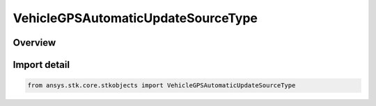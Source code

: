 VehicleGPSAutomaticUpdateSourceType
===================================

.. py:class:: ansys.stk.core.stkobjects.VehicleGPSAutomaticUpdateSourceType

   IntEnum


.. py:currentmodule:: VehicleGPSAutomaticUpdateSourceType

Overview
--------

.. tab-set::

    .. tab-item:: Members
        
        .. list-table::
            :header-rows: 0
            :widths: auto

            * - :py:attr:`~UNKNOWN`
              - Unknown or unsupported TLE source.

            * - :py:attr:`~ONLINE`
              - Auto update the GPS propagator with GPS elements from an online source (AGI server).

            * - :py:attr:`~FILE`
              - Auto update the GPS propagator with GPS elements from file.

            * - :py:attr:`~NONE`
              - Manually specify the almanac with GPS elements.


Import detail
-------------

.. code-block:: python

    from ansys.stk.core.stkobjects import VehicleGPSAutomaticUpdateSourceType


